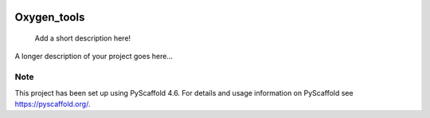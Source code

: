 .. These are examples of badges you might want to add to your README:
   please update the URLs accordingly

    .. image:: https://api.cirrus-ci.com/github/<USER>/Oxygen_tools.svg?branch=main
        :alt: Built Status
        :target: https://cirrus-ci.com/github/<USER>/Oxygen_tools
    .. image:: https://readthedocs.org/projects/Oxygen_tools/badge/?version=latest
        :alt: ReadTheDocs
        :target: https://Oxygen_tools.readthedocs.io/en/stable/
    .. image:: https://img.shields.io/coveralls/github/<USER>/Oxygen_tools/main.svg
        :alt: Coveralls
        :target: https://coveralls.io/r/<USER>/Oxygen_tools
    .. image:: https://img.shields.io/pypi/v/Oxygen_tools.svg
        :alt: PyPI-Server
        :target: https://pypi.org/project/Oxygen_tools/
    .. image:: https://img.shields.io/conda/vn/conda-forge/Oxygen_tools.svg
        :alt: Conda-Forge
        :target: https://anaconda.org/conda-forge/Oxygen_tools
    .. image:: https://pepy.tech/badge/Oxygen_tools/month
        :alt: Monthly Downloads
        :target: https://pepy.tech/project/Oxygen_tools
    .. image:: https://img.shields.io/twitter/url/http/shields.io.svg?style=social&label=Twitter
        :alt: Twitter
        :target: https://twitter.com/Oxygen_tools

.. image:: https://img.shields.io/badge/-PyScaffold-005CA0?logo=pyscaffold
    :alt: Project generated with PyScaffold
    :target: https://pyscaffold.org/

=============
Oxygen_tools
=============


    Add a short description here!


A longer description of your project goes here...


.. _pyscaffold-notes:

Note
====

This project has been set up using PyScaffold 4.6. For details and usage
information on PyScaffold see https://pyscaffold.org/.
